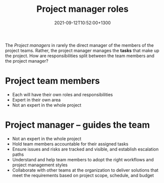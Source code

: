 #+title: Project manager roles
#+date: 2021-09-12T10:52:00+1300
#+lastmod: 2021-09-12T10:52:00+1300
#+categories[]: Zettels
#+tags[]: Coursera Project_Management

The [[{{< ref "202109111201-project-managers" >}}][Project managers]] in rarely the direct manager of the members of the project teams. Rather, the project manager manages the *tasks* that make up the project. How are responsibilities split between the team members and the project manager?

* Project team members
- Each will have their own roles and responsibilities
- Expert in their own area
- Not an expert in the whole project

* Project manager -- guides the team
- Not an expert in the whole project
- Hold team members accountable for their assigned tasks
- Ensure issues and risks are tracked and visible, and establish escalation paths
- Understand and help team members to adopt the right workflows and project management styles
- Collaborate with other teams at the organization to deliver solutions that meet the requirements based on project scope, schedule, and budget
